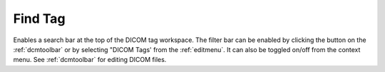 
.. index:: 
   pair: Find tag; DICOM

.. _dicomfindtag:

Find Tag
========

Enables a search bar at the top of the DICOM tag workspace. The filter bar can be enabled by clicking the |search| button on the :ref:`dcmtoolbar` or by selecting "DICOM Tags' from the :ref:`editmenu`. It can also be toggled on/off from the context menu. See :ref:`dcmtoolbar` for editing DICOM files.


.. |search| image:: _static/SearchTag.png
